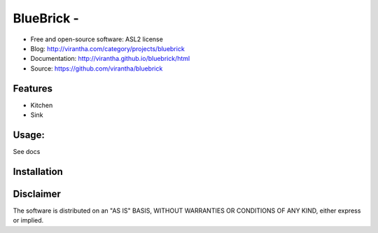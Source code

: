 BlueBrick - 
=========================================

|image_pypi| |image_downloads| |image_license| |passing| |quality| |Coverage Status|

* Free and open-source software: ASL2 license
* Blog: http://virantha.com/category/projects/bluebrick
* Documentation: http://virantha.github.io/bluebrick/html
* Source: https://github.com/virantha/bluebrick

Features
########

* Kitchen
* Sink

Usage:
######

See docs

Installation
############

.. code-block: bash

    $ pip install bluebrick

Disclaimer
##########

The software is distributed on an "AS IS" BASIS, WITHOUT
WARRANTIES OR CONDITIONS OF ANY KIND, either express or implied.

.. |image_pypi| image:: https://badge.fury.io/py/bluebrick.png
   :target: https://pypi.python.org/pypi/bluebrick
.. |image_downloads| image:: https://pypip.in/d/bluebrick/badge.png
   :target: https://crate.io/packages/bluebrick?version=latest
.. |image_license| image:: https://pypip.in/license/bluebrick/badge.png
.. |passing| image:: https://scrutinizer-ci.com/g/virantha/bluebrick/badges/build.png?b=master
.. |quality| image:: https://scrutinizer-ci.com/g/virantha/bluebrick/badges/quality-score.png?b=master
.. |Coverage Status| image:: https://coveralls.io/repos/virantha/bluebrick/badge.png?branch=develop
   :target: https://coveralls.io/r/virantha/bluebrick
